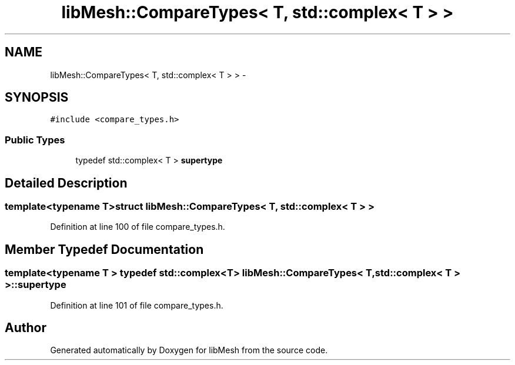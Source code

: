 .TH "libMesh::CompareTypes< T, std::complex< T > >" 3 "Tue May 6 2014" "libMesh" \" -*- nroff -*-
.ad l
.nh
.SH NAME
libMesh::CompareTypes< T, std::complex< T > > \- 
.SH SYNOPSIS
.br
.PP
.PP
\fC#include <compare_types\&.h>\fP
.SS "Public Types"

.in +1c
.ti -1c
.RI "typedef std::complex< T > \fBsupertype\fP"
.br
.in -1c
.SH "Detailed Description"
.PP 

.SS "template<typename T>struct libMesh::CompareTypes< T, std::complex< T > >"

.PP
Definition at line 100 of file compare_types\&.h\&.
.SH "Member Typedef Documentation"
.PP 
.SS "template<typename T > typedef std::complex<T> \fBlibMesh::CompareTypes\fP< T, std::complex< T > >::\fBsupertype\fP"

.PP
Definition at line 101 of file compare_types\&.h\&.

.SH "Author"
.PP 
Generated automatically by Doxygen for libMesh from the source code\&.

